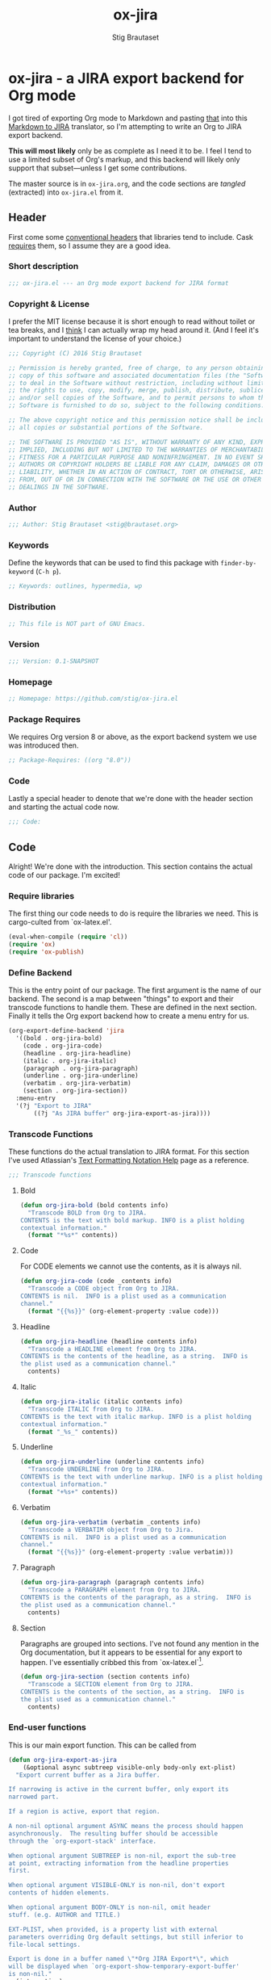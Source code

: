 #+TITLE: ox-jira
#+AUTHOR: Stig Brautaset
#+PROPERTY: header-args:emacs-lisp :tangle yes :results silent
* ox-jira - a JIRA export backend for Org mode

  I got tired of exporting Org mode to Markdown and pasting _that_ into this
  [[http://j2m.fokkezb.nl][Markdown to JIRA]] translator, so I'm attempting to write an Org to JIRA
  export backend.

  *This will most likely* only be as complete as I need it to be. I feel I tend
  to use a limited subset of Org's markup, and this backend will likely only
  support that subset---unless I get some contributions.

  The master source is in =ox-jira.org=, and the code sections are /tangled/
  (extracted) into =ox-jira.el= from it.

** Header

   First come some [[http://www.gnu.org/software/emacs/manual/html_node/elisp/Library-Headers.html][conventional headers]] that libraries tend to include. Cask
   _requires_ them, so I assume they are a good idea.

*** Short description

    #+BEGIN_SRC emacs-lisp
      ;;; ox-jira.el --- an Org mode export backend for JIRA format
    #+END_SRC

*** Copyright & License

    I prefer the MIT license because it is short enough to read without toilet
    or tea breaks, and I _think_ I can actually wrap my head around it. (And I
    feel it's important to understand the license of your choice.)

    #+BEGIN_SRC emacs-lisp
      ;;; Copyright (C) 2016 Stig Brautaset

      ;; Permission is hereby granted, free of charge, to any person obtaining a
      ;; copy of this software and associated documentation files (the "Software"),
      ;; to deal in the Software without restriction, including without limitation
      ;; the rights to use, copy, modify, merge, publish, distribute, sublicense,
      ;; and/or sell copies of the Software, and to permit persons to whom the
      ;; Software is furnished to do so, subject to the following conditions:

      ;; The above copyright notice and this permission notice shall be included in
      ;; all copies or substantial portions of the Software.

      ;; THE SOFTWARE IS PROVIDED "AS IS", WITHOUT WARRANTY OF ANY KIND, EXPRESS OR
      ;; IMPLIED, INCLUDING BUT NOT LIMITED TO THE WARRANTIES OF MERCHANTABILITY,
      ;; FITNESS FOR A PARTICULAR PURPOSE AND NONINFRINGEMENT. IN NO EVENT SHALL THE
      ;; AUTHORS OR COPYRIGHT HOLDERS BE LIABLE FOR ANY CLAIM, DAMAGES OR OTHER
      ;; LIABILITY, WHETHER IN AN ACTION OF CONTRACT, TORT OR OTHERWISE, ARISING
      ;; FROM, OUT OF OR IN CONNECTION WITH THE SOFTWARE OR THE USE OR OTHER
      ;; DEALINGS IN THE SOFTWARE.
    #+END_SRC

*** Author

    #+BEGIN_SRC emacs-lisp
      ;;; Author: Stig Brautaset <stig@brautaset.org>
    #+END_SRC

*** Keywords

    Define the keywords that can be used to find this package with
    =finder-by-keyword= (=C-h p=).

    #+BEGIN_SRC emacs-lisp
      ;; Keywords: outlines, hypermedia, wp
    #+END_SRC
*** Distribution

    #+BEGIN_SRC emacs-lisp
      ;; This file is NOT part of GNU Emacs.
    #+END_SRC
*** Version

    #+BEGIN_SRC emacs-lisp
      ;;; Version: 0.1-SNAPSHOT
    #+END_SRC

*** Homepage

    #+BEGIN_SRC emacs-lisp
      ;; Homepage: https://github.com/stig/ox-jira.el
    #+END_SRC

*** Package Requires

    We requires Org version 8 or above, as the export backend system we use
    was introduced then.

    #+BEGIN_SRC emacs-lisp
      ;; Package-Requires: ((org "8.0"))
    #+END_SRC

*** Code

    Lastly a special header to denote that we're done with the header section
    and starting the actual code now.

    #+BEGIN_SRC emacs-lisp
      ;;; Code:
    #+END_SRC

** Code

   Alright! We're done with the introduction. This section contains the actual
   code of our package. I'm excited!

*** Require libraries

   The first thing our code needs to do is require the libraries we need. This
   is cargo-culted from `ox-latex.el'.

   #+BEGIN_SRC emacs-lisp
     (eval-when-compile (require 'cl))
     (require 'ox)
     (require 'ox-publish)
   #+END_SRC

*** Define Backend

    This is the entry point of our package. The first argument is the name of
    our backend. The second is a map between "things" to export and their
    transcode functions to handle them. These are defined in the next
    section. Finally it tells the Org export backend how to create a menu
    entry for us.

    #+BEGIN_SRC emacs-lisp
      (org-export-define-backend 'jira
        '((bold . org-jira-bold)
          (code . org-jira-code)
          (headline . org-jira-headline)
          (italic . org-jira-italic)
          (paragraph . org-jira-paragraph)
          (underline . org-jira-underline)
          (verbatim . org-jira-verbatim)
          (section . org-jira-section))
        :menu-entry
        '(?j "Export to JIRA"
             ((?j "As JIRA buffer" org-jira-export-as-jira))))
    #+END_SRC

*** Transcode Functions

    These functions do the actual translation to JIRA format. For this section
    I've used Atlassian's [[https://jira.atlassian.com/secure/WikiRendererHelpAction.jspa?section=all][Text Formatting Notation Help]] page as a reference.

    #+BEGIN_SRC emacs-lisp
      ;;; Transcode functions
    #+END_SRC

**** Bold

     #+BEGIN_SRC emacs-lisp
       (defun org-jira-bold (bold contents info)
         "Transcode BOLD from Org to JIRA.
       CONTENTS is the text with bold markup. INFO is a plist holding
       contextual information."
         (format "*%s*" contents))
     #+END_SRC

**** Code

     For CODE elements we cannot use the contents, as it is always nil.

     #+BEGIN_SRC emacs-lisp
       (defun org-jira-code (code _contents info)
         "Transcode a CODE object from Org to JIRA.
       CONTENTS is nil.  INFO is a plist used as a communication
       channel."
         (format "{{%s}}" (org-element-property :value code)))
     #+END_SRC

**** Headline

     #+BEGIN_SRC emacs-lisp
       (defun org-jira-headline (headline contents info)
         "Transcode a HEADLINE element from Org to JIRA.
       CONTENTS is the contents of the headline, as a string.  INFO is
       the plist used as a communication channel."
         contents)
     #+END_SRC

**** Italic

     #+BEGIN_SRC emacs-lisp
       (defun org-jira-italic (italic contents info)
         "Transcode ITALIC from Org to JIRA.
       CONTENTS is the text with italic markup. INFO is a plist holding
       contextual information."
         (format "_%s_" contents))
     #+END_SRC

**** Underline

     #+BEGIN_SRC emacs-lisp
       (defun org-jira-underline (underline contents info)
         "Transcode UNDERLINE from Org to JIRA.
       CONTENTS is the text with underline markup. INFO is a plist holding
       contextual information."
         (format "+%s+" contents))
     #+END_SRC

**** Verbatim

     #+BEGIN_SRC emacs-lisp
       (defun org-jira-verbatim (verbatim _contents info)
         "Transcode a VERBATIM object from Org to Jira.
       CONTENTS is nil.  INFO is a plist used as a communication
       channel."
         (format "{{%s}}" (org-element-property :value verbatim)))
     #+END_SRC

**** Paragraph

     #+BEGIN_SRC emacs-lisp
       (defun org-jira-paragraph (paragraph contents info)
         "Transcode a PARAGRAPH element from Org to JIRA.
       CONTENTS is the contents of the paragraph, as a string.  INFO is
       the plist used as a communication channel."
         contents)
     #+END_SRC

**** Section

     Paragraphs are grouped into sections. I've not found any mention in the
     Org documentation, but it appears to be essential for any export to
     happen. I've essentially cribbed this from `ox-latex.el`[fn:1].

     #+BEGIN_SRC emacs-lisp
       (defun org-jira-section (section contents info)
         "Transcode a SECTION element from Org to JIRA.
       CONTENTS is the contents of the section, as a string.  INFO is
       the plist used as a communication channel."
         contents)
     #+END_SRC

*** End-user functions

    This is our main export function. This can be called from

    #+BEGIN_SRC emacs-lisp
      (defun org-jira-export-as-jira
          (&optional async subtreep visible-only body-only ext-plist)
        "Export current buffer as a Jira buffer.

      If narrowing is active in the current buffer, only export its
      narrowed part.

      If a region is active, export that region.

      A non-nil optional argument ASYNC means the process should happen
      asynchronously.  The resulting buffer should be accessible
      through the `org-export-stack' interface.

      When optional argument SUBTREEP is non-nil, export the sub-tree
      at point, extracting information from the headline properties
      first.

      When optional argument VISIBLE-ONLY is non-nil, don't export
      contents of hidden elements.

      When optional argument BODY-ONLY is non-nil, omit header
      stuff. (e.g. AUTHOR and TITLE.)

      EXT-PLIST, when provided, is a property list with external
      parameters overriding Org default settings, but still inferior to
      file-local settings.

      Export is done in a buffer named \"*Org JIRA Export*\", which
      will be displayed when `org-export-show-temporary-export-buffer'
      is non-nil."
        (interactive)
        (org-export-to-buffer 'jira "*Org JIRA Export*"
          async subtreep visible-only body-only ext-plist))
    #+END_SRC

*** Provide

    Announce that =ox-jira= is a feature of the current Emacs.

    #+BEGIN_SRC emacs-lisp
      (provide 'ox-jira)
    #+END_SRC

** Footer

   Now we need to put and end to this malarky. There's a magic comment for
   that too. It looks like this:

   #+BEGIN_SRC emacs-lisp
     ;;; ox-jira.el ends here
   #+END_SRC

   All that does is help people figure out if a file has been truncated. If
   they see that comment, they know they don't have just half the file.
   Weird, huh?

* Footnotes

[fn:1] Does this mean I have to use the GPL? Is a NOOP function _that you have
to implement to satisfy an interface_ subject to copyright?
